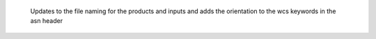  Updates to the file naming for the products and inputs and adds the orientation to the wcs keywords in the asn header
